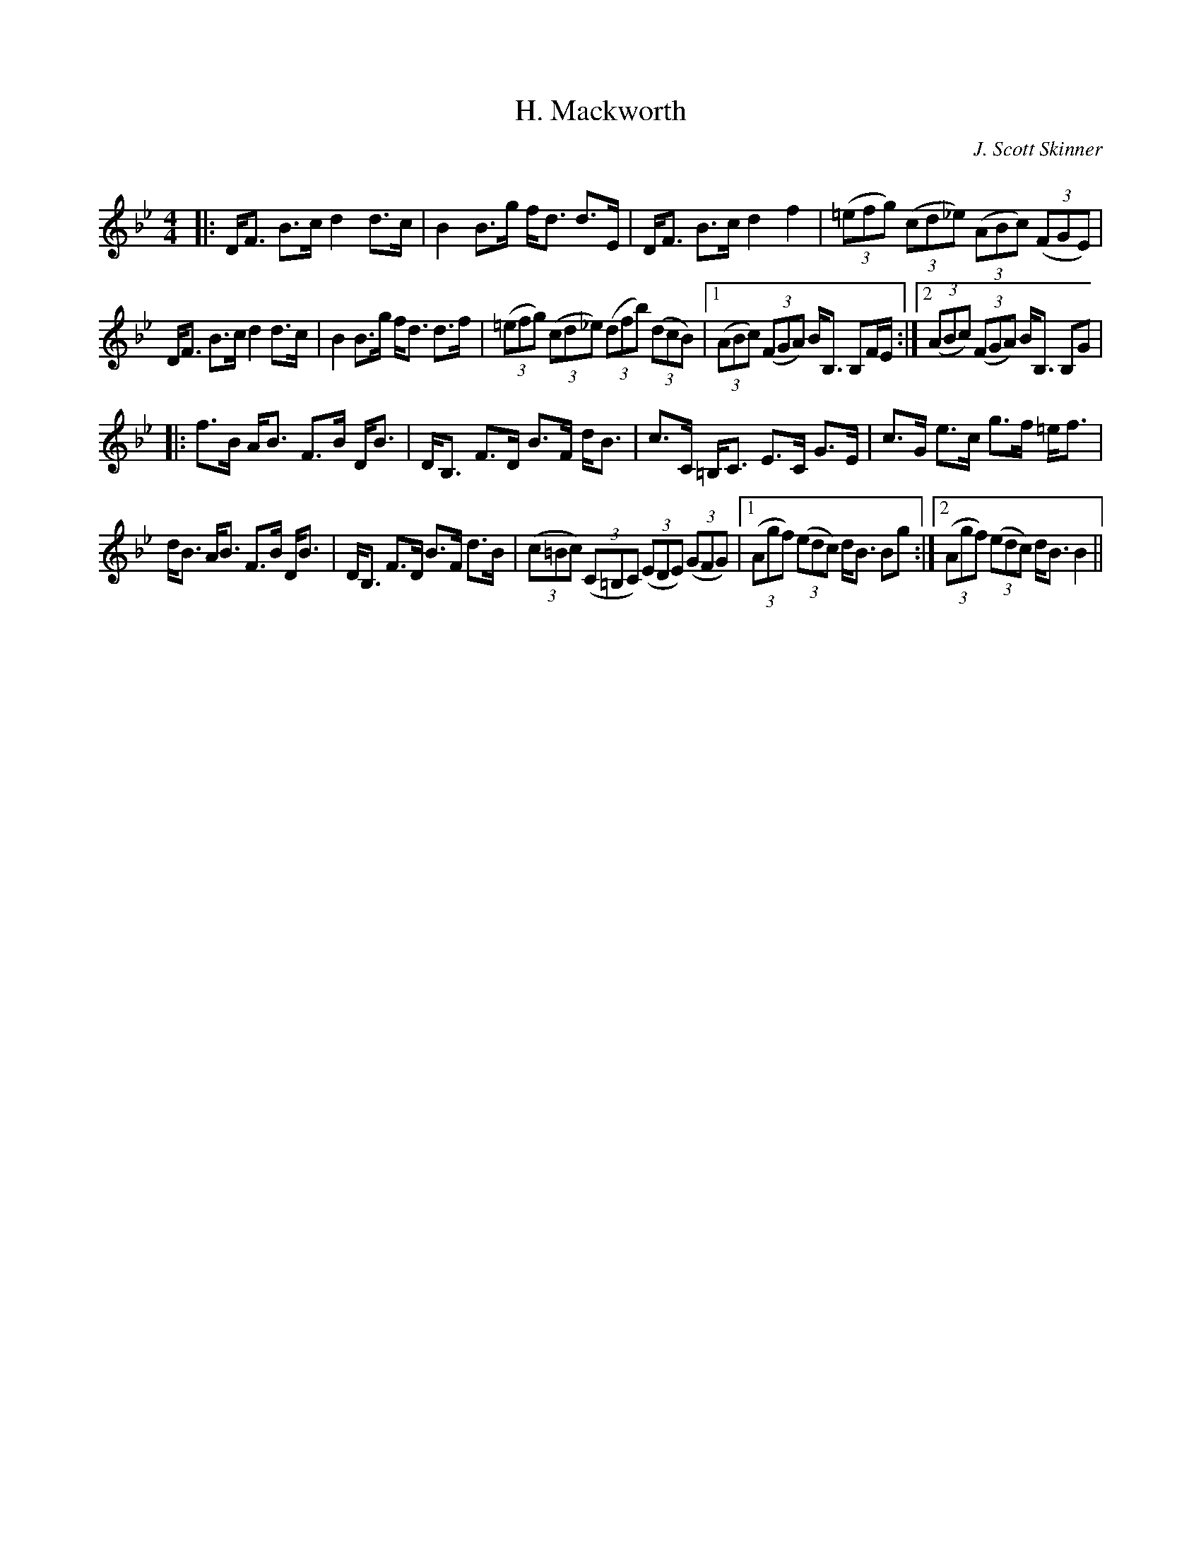 X:1
T: H. Mackworth
C:J. Scott Skinner
R:Strathspey
Q: 128
K:Bb
M:4/4
L:1/16
|:DF3 B3c d4 d3c|B4 B3g fd3 d3E|DF3 B3c d4 f4|((3=e2f2g2) ((3c2d2_e2) ((3A2B2c2) ((3F2G2E2) |
DF3 B3c d4 d3c|B4 B3g fd3 d3f|((3=e2f2g2) ((3c2d2_e2) ((3d2f2b2) ((3d2c2B2) |1((3A2B2c2) ((3F2G2A2) BB,3 B,2FE:|2((3A2B2c2) ((3F2G2A2) BB,3 B,2G2|
|:f3B AB3 F3B DB3|DB,3 F3D B3F dB3|c3C =B,C3 E3C G3E|c3G e3c g3f =ef3|
dB3 AB3 F3B DB3|DB,3 F3D B3F d3B|((3c2=B2c2) ((3C2=B,2C2) ((3E2D2E2) ((3G2F2G2) |1((3A2g2f2) ((3e2d2c2) dB3 B2g2:|2((3A2g2f2) ((3e2d2c2) dB3 B4||
